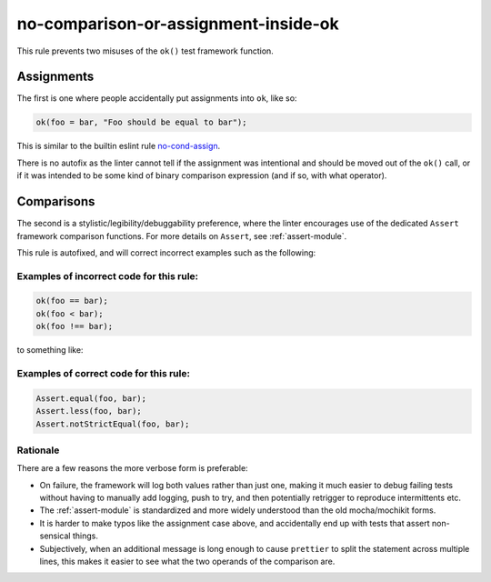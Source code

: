 no-comparison-or-assignment-inside-ok
=====================================

This rule prevents two misuses of the ``ok()`` test framework function.

Assignments
-----------

The first is one where people accidentally put assignments into ``ok``, like so:

.. code-block:: js

    ok(foo = bar, "Foo should be equal to bar");

This is similar to the builtin eslint rule `no-cond-assign`_.

There is no autofix as the linter cannot tell if the assignment was intentional
and should be moved out of the ``ok()`` call, or if it was intended to be some
kind of binary comparison expression (and if so, with what operator).

.. _no-cond-assign: https://eslint.org/docs/latest/rules/no-cond-assign

Comparisons
-----------

The second is a stylistic/legibility/debuggability preference, where the linter
encourages use of the dedicated ``Assert`` framework comparison functions. For
more details on ``Assert``, see :ref:`assert-module`.

This rule is autofixed, and will correct incorrect examples such as the
following:

Examples of incorrect code for this rule:
^^^^^^^^^^^^^^^^^^^^^^^^^^^^^^^^^^^^^^^^^

.. code-block:: js

   ok(foo == bar);
   ok(foo < bar);
   ok(foo !== bar);

to something like:

Examples of correct code for this rule:
^^^^^^^^^^^^^^^^^^^^^^^^^^^^^^^^^^^^^^^

.. code-block:: js

   Assert.equal(foo, bar);
   Assert.less(foo, bar);
   Assert.notStrictEqual(foo, bar);


Rationale
^^^^^^^^^

There are a few reasons the more verbose form is preferable:

- On failure, the framework will log both values rather than just one, making
  it much easier to debug failing tests without having to manually add
  logging, push to try, and then potentially retrigger to reproduce intermittents
  etc.
- The :ref:`assert-module` is standardized and more widely understood than the old
  mocha/mochikit forms.
- It is harder to make typos like the assignment case above, and accidentally
  end up with tests that assert non-sensical things.
- Subjectively, when an additional message is long enough to cause ``prettier``
  to split the statement across multiple lines, this makes it easier to
  see what the two operands of the comparison are.
